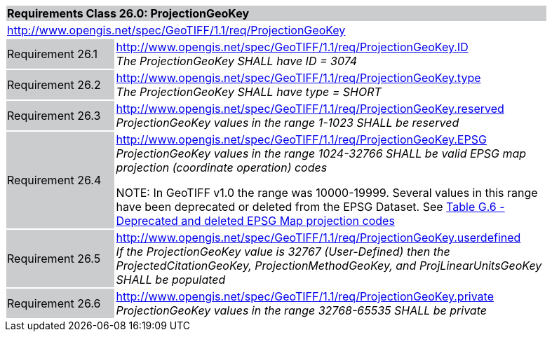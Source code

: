 [cols="1,4",width="90%"]
|===
2+|*Requirements Class 26.0: ProjectionGeoKey* {set:cellbgcolor:#CACCCE}
2+|http://www.opengis.net/spec/GeoTIFF/1.1/req/ProjectionGeoKey
{set:cellbgcolor:#FFFFFF}

|Requirement 26.1 {set:cellbgcolor:#CACCCE}
|http://www.opengis.net/spec/GeoTIFF/1.1/req/ProjectionGeoKey.ID +
_The ProjectionGeoKey SHALL have ID = 3074_
{set:cellbgcolor:#FFFFFF}

|Requirement 26.2 {set:cellbgcolor:#CACCCE}
|http://www.opengis.net/spec/GeoTIFF/1.1/req/ProjectionGeoKey.type +
_The ProjectionGeoKey SHALL have type = SHORT_
{set:cellbgcolor:#FFFFFF}

|Requirement 26.3 {set:cellbgcolor:#CACCCE}
|http://www.opengis.net/spec/GeoTIFF/1.1/req/ProjectionGeoKey.reserved
_ProjectionGeoKey values in the range 1-1023 SHALL be reserved_
{set:cellbgcolor:#FFFFFF}

|Requirement 26.4 {set:cellbgcolor:#CACCCE}
|http://www.opengis.net/spec/GeoTIFF/1.1/req/ProjectionGeoKey.EPSG +
_ProjectionGeoKey values in the range 1024-32766 SHALL be valid EPSG map projection (coordinate operation) codes_

NOTE: In GeoTIFF v1.0 the range was 10000-19999. Several values in this range have been deprecated or deleted from the EPSG Dataset. See <<annex-g.adoc#deprecated_map_projection_codes,Table G.6 - Deprecated and deleted EPSG Map projection codes>>
{set:cellbgcolor:#FFFFFF}

|Requirement 26.5 {set:cellbgcolor:#CACCCE}
|http://www.opengis.net/spec/GeoTIFF/1.1/req/ProjectionGeoKey.userdefined +
_If the ProjectionGeoKey value is 32767 (User-Defined) then the ProjectedCitationGeoKey, ProjectionMethodGeoKey, and ProjLinearUnitsGeoKey SHALL be populated_
{set:cellbgcolor:#FFFFFF}

|Requirement 26.6 {set:cellbgcolor:#CACCCE}
|http://www.opengis.net/spec/GeoTIFF/1.1/req/ProjectionGeoKey.private +
_ProjectionGeoKey values in the range 32768-65535 SHALL be private_
{set:cellbgcolor:#FFFFFF}
|===
